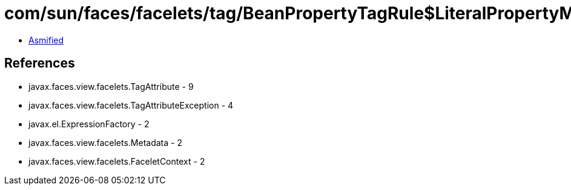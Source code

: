 = com/sun/faces/facelets/tag/BeanPropertyTagRule$LiteralPropertyMetadata.class

 - link:BeanPropertyTagRule$LiteralPropertyMetadata-asmified.java[Asmified]

== References

 - javax.faces.view.facelets.TagAttribute - 9
 - javax.faces.view.facelets.TagAttributeException - 4
 - javax.el.ExpressionFactory - 2
 - javax.faces.view.facelets.Metadata - 2
 - javax.faces.view.facelets.FaceletContext - 2

